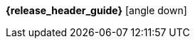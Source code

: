 [.top-menu-guides]
====
*{release_header_guide}* icon:angle-down[]

ifeval::["{release_header_guide}" != "{productoverview_name_short}"]
* {productoverview_link}[{productoverview_name_short}]
endif::[]
ifeval::["{release_header_guide}" != "{functionaldocumentation_name_short}"]
* {functionaldocumentation_link}[{functionaldocumentation_name_short}]
endif::[]
ifeval::["{release_header_guide}" != "{technicaldocumentation_name_short}"]
* {technicaldocumentation_link}[{technicaldocumentation_name_short}]
endif::[]
ifeval::["{release_header_guide}" != "{installationanddevelopment_name_short}"]
* {installationanddevelopment_link}[{installationanddevelopment_name_short}]
endif::[]
====

[.top-menu-version]
====
ifeval::["{project_buildType}" == "latest"]
[.versionlatest]
Version *{project_version}* _Latest_
endif::[]
ifeval::["{project_buildType}" == "archive"]
[.versionarchive]
Version *{project_version}* _{release_header_latest_link}[Click here for latest]_
endif::[]
====